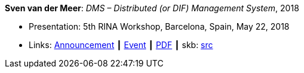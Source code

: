 *Sven van der Meer*: _DMS – Distributed (or DIF) Management System_, 2018

* Presentation: 5th RINA Workshop, Barcelona, Spain, May 22, 2018
* Links:
       link:http://ict-arcfire.eu/index.php/2018/03/21/4th-international-rina-workshop-barcelona/[Announcement]
    ┃ link:http://ict-arcfire.eu/index.php/2018/06/10/rina-workshop-2018-report/[Event]
    ┃ link:http://ict-arcfire.eu/wp-content/uploads/2018/06/2018-05-22-rina-dms.pdf[PDF]
    ┃ skb: link:https://github.com/vdmeer/skb/tree/master/library/talks/presentations/2010/vandermeer-rina-2018.adoc[src]
ifdef::local[]
    ┃ link:/library/talks/presentation/2010/[Folder]
endif::[]

